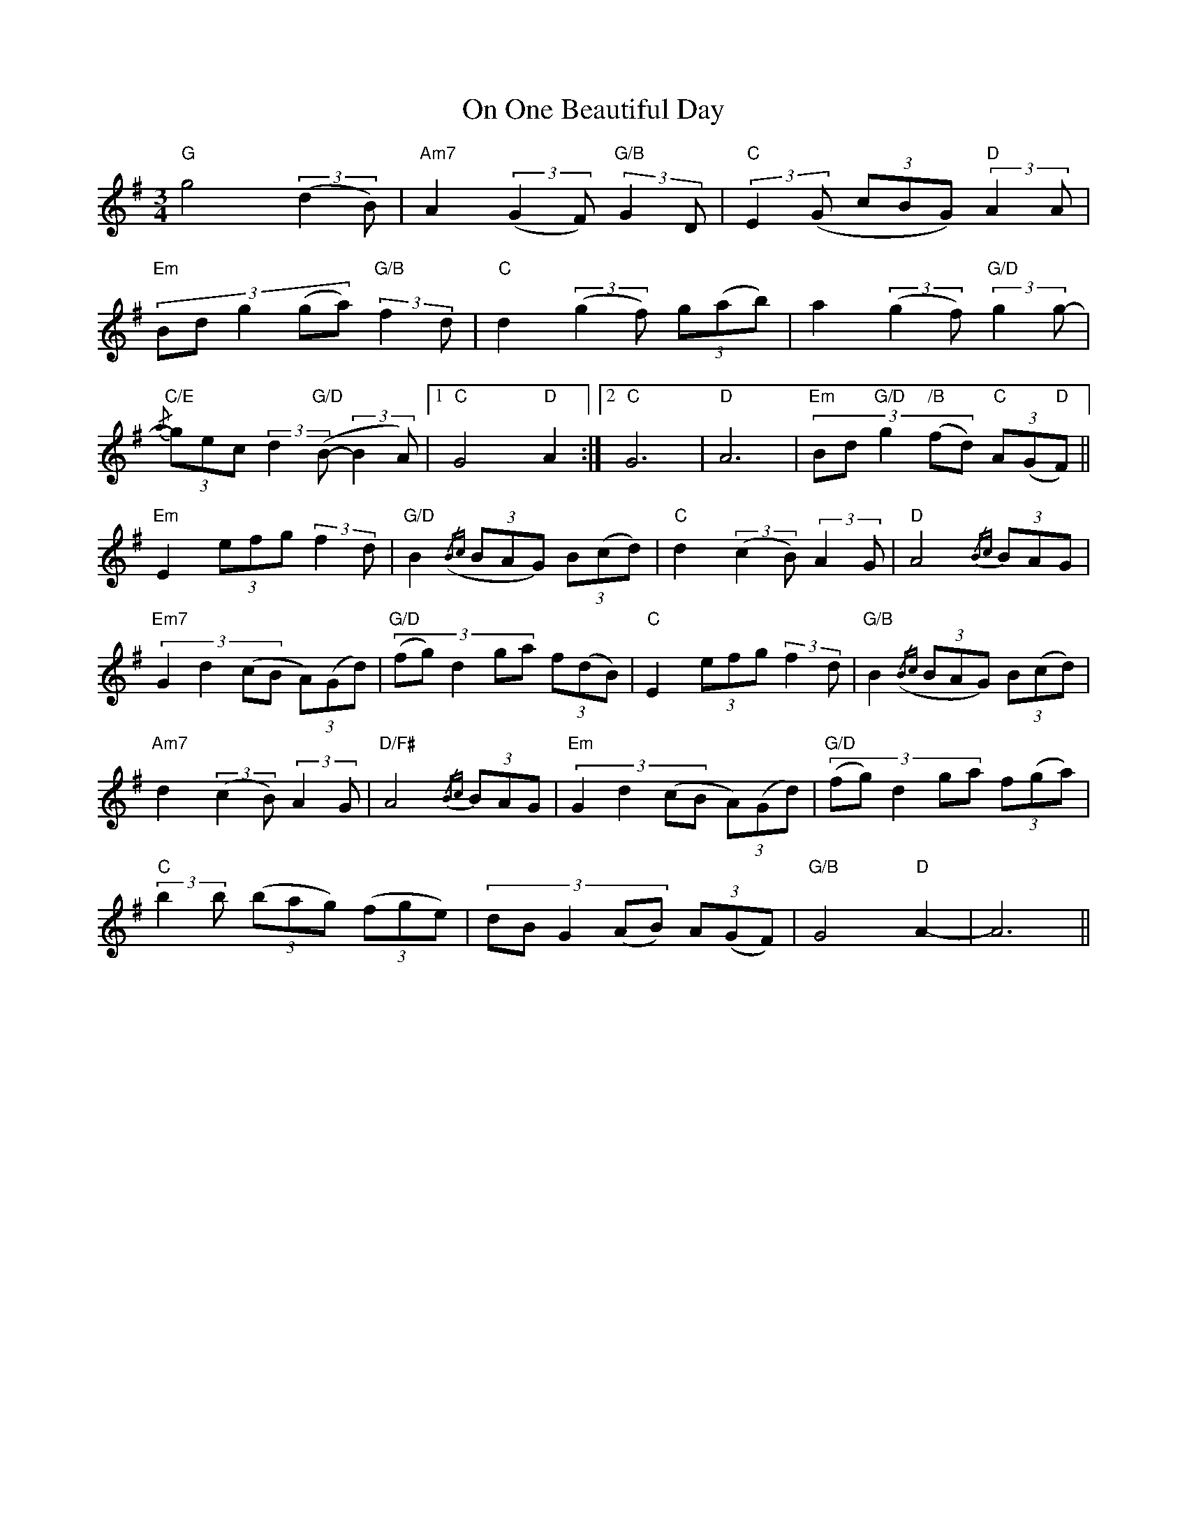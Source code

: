 X: 30532
T: On One Beautiful Day
R: slip jig
M: 9/8
K: Gmajor
M:3/4
"G"g4 (3:2:2(d2 B)|"Am7"A2 (3:2:2(G2 F) (3:2:2"G/B"G2 D|(3:2:2"C"E2 (G (3cBG) (3:2:2"D"A2 A|
(3:2:5"Em"Bd g2 (ga) (3:2:2"G/B"f2 d|"C"d2 (3:2:2(g2 f) (3g(ab)|a2 (3:2:2(g2 f) (3:2:2"G/D"g2 g-|
{/a} (3"C/E"gec (3:2:2d2 ("G/D"B- (3:2:2B2 A)|1 "C"G4 "D"A2:|2 "C"G6|"D"A6|(3:2:5"Em"Bd "G/D"g2 ("/B"fd) (3"C"A(G"D"F)||
"Em"E2 (3efg (3:2:2f2 d|"G/D"B2({/Bc} (3BAG) (3B(cd)|"C"d2 (3:2:2(c2 B) (3:2:2A2 G|"D"A4{/Bc} (3BAG|
(3:2:4"Em7"G2 d2 (cB (3A)(Gd)|(3:2:5("G/D"fg) d2 ga (3f(dB)|"C"E2 (3efg (3:2:2f2 d|"G/B"B2({/Bc} (3BAG) (3B(cd)|
"Am7"d2 (3:2:2(c2 B) (3:2:2A2 G|"D/F#"A4{/Bc} (3BAG|(3:2:4"Em"G2 d2 (cB (3A)(Gd)|(3:2:5("G/D"fg) d2 ga (3f(ga)|
(3:2:2"C"b2 b (3(bag) (3(fge)|(3:2:5dB G2 (AB) (3A(GF)|"G/B"G4 "D"A2-|A6||

